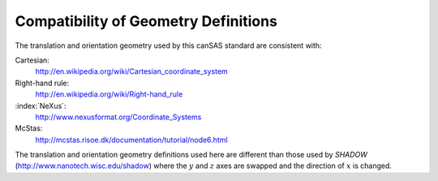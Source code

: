 .. $Id$

.. _compatibility:

========================================================
Compatibility of Geometry Definitions
========================================================

.. index:: geometry; compatibility with other standards

The translation and orientation geometry used by this canSAS standard are consistent with:

Cartesian:
	http://en.wikipedia.org/wiki/Cartesian_coordinate_system

Right-hand rule:
	http://en.wikipedia.org/wiki/Right-hand_rule

:index:`NeXus`:
	http://www.nexusformat.org/Coordinate_Systems

McStas:
	http://mcstas.risoe.dk/documentation/tutorial/node6.html

..
	http://www.springer.com/engineering/book/978-0-387-32475-3
	
    Theory of Applied Robotics
    Kinematics, Dynamics, and Control
    Jazar, Reza N.
    2007, XXI, 695 p. 200 illus., Hardcover
    ISBN: 978-0-387-32475-3

The translation and orientation geometry definitions used here are different than
those used by *SHADOW* (http://www.nanotech.wisc.edu/shadow)
where the :math:`y` and :math:`z` axes are swapped and the direction 
of :math:`x` is changed.
